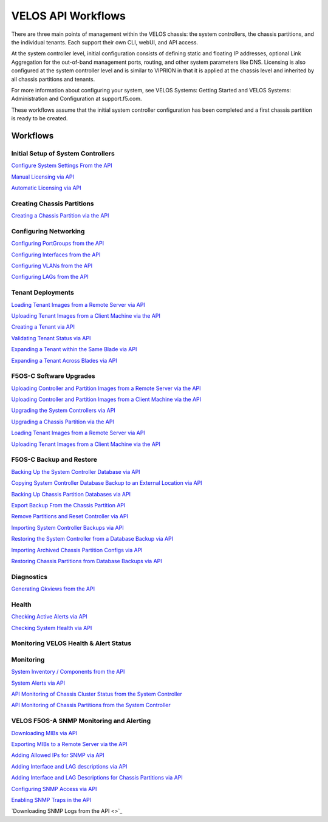 ===================
VELOS API Workflows
===================

There are three main points of management within the VELOS chassis: the system controllers, the chassis partitions, and the individual tenants. Each support their own CLI, webUI, and API access.

At the system controller level, initial configuration consists of defining static and floating IP addresses, optional Link Aggregation for the out-of-band management ports, routing, and other system parameters like DNS. Licensing is also configured at the system controller level and is similar to VIPRION in that it is applied at the chassis level and inherited by all chassis partitions and tenants.

For more information about configuring your system, see VELOS Systems: Getting Started and VELOS Systems: Administration and Configuration at support.f5.com.

These workflows assume that the initial system controller configuration has been completed and a first chassis partition is ready to be created.

Workflows
=========

Initial Setup of System Controllers
-----------------------------------

`Configure System Settings From the API <https://clouddocs.f5.com/training/community/velos-training/html/initial_setup_of_velos_system_controllers.html#configure-system-settings-from-the-api>`_

`Manual Licensing via API <https://clouddocs.f5.com/training/community/velos-training/html/initial_setup_of_velos_system_controllers.html#manual-licensing-via-api>`_

`Automatic Licensing via API <https://clouddocs.f5.com/training/community/velos-training/html/initial_setup_of_velos_system_controllers.html#automatic-licensing-via-api>`_

Creating Chassis Partitions
---------------------------

`Creating a Chassis Partition via the API <https://clouddocs.f5.com/training/community/velos-training/html/initial_setup_of_velos_system_controllers.html#creating-a-chassis-partition-via-the-api>`_

Configuring Networking
----------------------

`Configuring PortGroups from the API <https://clouddocs.f5.com/training/community/velos-training/html/initial_setup_of_velos_chassis_partitions.html#configuring-portgroups-from-the-api>`_

`Configuring Interfaces from the API <https://clouddocs.f5.com/training/community/velos-training/html/initial_setup_of_velos_chassis_partitions.html#configuring-interfaces-from-the-api>`_

`Configuring VLANs from the API <https://clouddocs.f5.com/training/community/velos-training/html/initial_setup_of_velos_chassis_partitions.html#configuring-vlans-from-the-api>`_

`Configuring LAGs from the API <https://clouddocs.f5.com/training/community/velos-training/html/initial_setup_of_velos_chassis_partitions.html#configuring-lags-from-the-api>`_

Tenant Deployments
------------------


`Loading Tenant Images from a Remote Server via API <https://clouddocs.f5.com/training/community/velos-training/html/velos_deploying_a_tenant.html#loading-tenant-images-from-a-remote-server-via-api>`_

`Uploading Tenant Images from a Client Machine via the API <https://clouddocs.f5.com/training/community/velos-training/html/velos_deploying_a_tenant.html#uploading-tenant-images-from-a-client-machine-via-the-api>`_

`Creating a Tenant via API <https://clouddocs.f5.com/training/community/velos-training/html/velos_deploying_a_tenant.html#creating-a-tenant-via-api>`_

`Validating Tenant Status via API <https://clouddocs.f5.com/training/community/velos-training/html/velos_deploying_a_tenant.html#validating-tenant-status-via-api>`_

`Expanding a Tenant within the Same Blade via API <https://clouddocs.f5.com/training/community/velos-training/html/velos_deploying_a_tenant.html#expanding-a-tenant-within-the-same-blade-via-api>`_

`Expanding a Tenant Across Blades via API <https://clouddocs.f5.com/training/community/velos-training/html/velos_deploying_a_tenant.html#expanding-a-tenant-across-blades-via-api>`_

F5OS-C Software Upgrades
------------------------

`Uploading Controller and Partition Images from a Remote Server via the API <https://clouddocs.f5.com/training/community/velos-training/html/velos_software_upgrades.html#uploading-controller-and-partition-images-from-a-remote-server-via-the-api>`_

`Uploading Controller and Partition Images from a Client Machine via the API <https://clouddocs.f5.com/training/community/velos-training/html/velos_software_upgrades.html#uploading-controller-and-partition-images-from-a-client-machine-via-the-api>`_

`Upgrading the System Controllers via API <https://clouddocs.f5.com/training/community/velos-training/html/velos_software_upgrades.html#upgrading-the-system-controllers-via-api>`_

`Upgrading a Chassis Partition via the API <https://clouddocs.f5.com/training/community/velos-training/html/velos_software_upgrades.html#upgrading-a-chassis-partition-via-the-api>`_

`Loading Tenant Images from a Remote Server via API <https://clouddocs.f5.com/training/community/velos-training/html/velos_software_upgrades.html#loading-tenant-images-from-a-remote-server-via-api>`_

`Uploading Tenant Images from a Client Machine via the API <https://clouddocs.f5.com/training/community/velos-training/html/velos_software_upgrades.html#uploading-tenant-images-from-a-client-machine-via-the-api>`_

F5OS-C Backup and Restore
-------------------------

`Backing Up the System Controller Database via API <https://clouddocs.f5.com/training/community/velos-training/html/velos_f5os_configuration_backup_and_restore.html#backing-up-the-system-controller-database-via-api>`_

`Copying System Controller Database Backup to an External Location via API <https://clouddocs.f5.com/training/community/velos-training/html/velos_f5os_configuration_backup_and_restore.html#copying-system-controller-database-backup-to-an-external-location-via-api>`_

`Backing Up Chassis Partition Databases via API <https://clouddocs.f5.com/training/community/velos-training/html/velos_f5os_configuration_backup_and_restore.html#backing-up-chassis-partition-databases-via-api>`_

`Export Backup From the Chassis Partition API <https://clouddocs.f5.com/training/community/velos-training/html/velos_f5os_configuration_backup_and_restore.html#export-backup-from-the-chassis-partition-api>`_

`Remove Partitions and Reset Controller via API <https://clouddocs.f5.com/training/community/velos-training/html/velos_f5os_configuration_backup_and_restore.html#remove-partitions-and-reset-controller-via-api>`_

`Importing System Controller Backups via API <https://clouddocs.f5.com/training/community/velos-training/html/velos_f5os_configuration_backup_and_restore.html#importing-system-controller-backups-via-api>`_

`Restoring the System Controller from a Database Backup via API <https://clouddocs.f5.com/training/community/velos-training/html/velos_f5os_configuration_backup_and_restore.html#restoring-the-system-controller-from-a-database-backup-via-api>`_

`Importing Archived Chassis Partition Configs via API <https://clouddocs.f5.com/training/community/velos-training/html/velos_f5os_configuration_backup_and_restore.html#importing-archived-chassis-partition-configs-via-api>`_

`Restoring Chassis Partitions from Database Backups via API <https://clouddocs.f5.com/training/community/velos-training/html/velos_f5os_configuration_backup_and_restore.html#restoring-chassis-partitions-from-database-backups-via-api>`_

Diagnostics
-----------

`Generating Qkviews from the API <https://clouddocs.f5.com/training/community/velos-training/html/velos_diagnostics.html#generating-qkviews-from-the-api>`_

Health
------

`Checking Active Alerts via API <https://clouddocs.f5.com/training/community/velos-training/html/monitoring_velos_health_status.html#checking-active-alerts-via-api>`_

`Checking System Health via API <https://clouddocs.f5.com/training/community/velos-training/html/monitoring_velos_health_status.html#checking-system-health-via-api>`_


Monitoring VELOS Health & Alert Status
---------------------------------------




Monitoring
----------

`System Inventory / Components from the API <https://clouddocs.f5.com/training/community/velos-training/html/monitoring_velos.html#system-inventory-components-from-the-api>`_

`System Alerts via API <https://clouddocs.f5.com/training/community/velos-training/html/monitoring_velos.html#system-alerts-via-api>`_

`API Monitoring of Chassis Cluster Status from the System Controller <https://clouddocs.f5.com/training/community/velos-training/html/monitoring_velos.html#api-monitoring-of-chassis-cluster-status-from-the-system-controller>`_

`API Monitoring of Chassis Partitions from the System Controller <https://clouddocs.f5.com/training/community/velos-training/html/monitoring_velos.html#api-monitoring-of-chassis-partitions-from-the-system-controller>`_


VELOS F5OS-A SNMP Monitoring and Alerting
-----------------------------------------

`Downloading MIBs via API <https://clouddocs.f5.com/training/community/velos-training/html/velos_monitoring_snmp.html#downloading-mibs-via-api>`_

`Exporting MIBs to a Remote Server via the API <https://clouddocs.f5.com/training/community/velos-training/html/velos_monitoring_snmp.html#exporting-mibs-to-a-remote-server-via-the-api>`_

`Adding Allowed IPs for SNMP via API <https://clouddocs.f5.com/training/community/velos-training/html/velos_monitoring_snmp.html#adding-allowed-ips-for-snmp-via-api>`_

`Adding Interface and LAG descriptions via API <https://clouddocs.f5.com/training/community/velos-training/html/velos_monitoring_snmp.html#adding-out-of-band-interface-and-lag-descriptions-via-api>`_

`Adding Interface and LAG Descriptions for Chassis Partitions via API <https://clouddocs.f5.com/training/community/velos-training/html/velos_monitoring_snmp.html#adding-interface-and-lag-descriptions-for-chassis-partitions-via-api>`_

`Configuring SNMP Access via API <https://clouddocs.f5.com/training/community/velos-training/html/velos_monitoring_snmp.html#enabling-snmp-via-api>`_

`Enabling SNMP Traps in the API <https://clouddocs.f5.com/training/community/velos-training/html/velos_monitoring_snmp.html#enabling-snmp-traps-in-the-api>`_

`Downloading SNMP Logs from the API <>`_